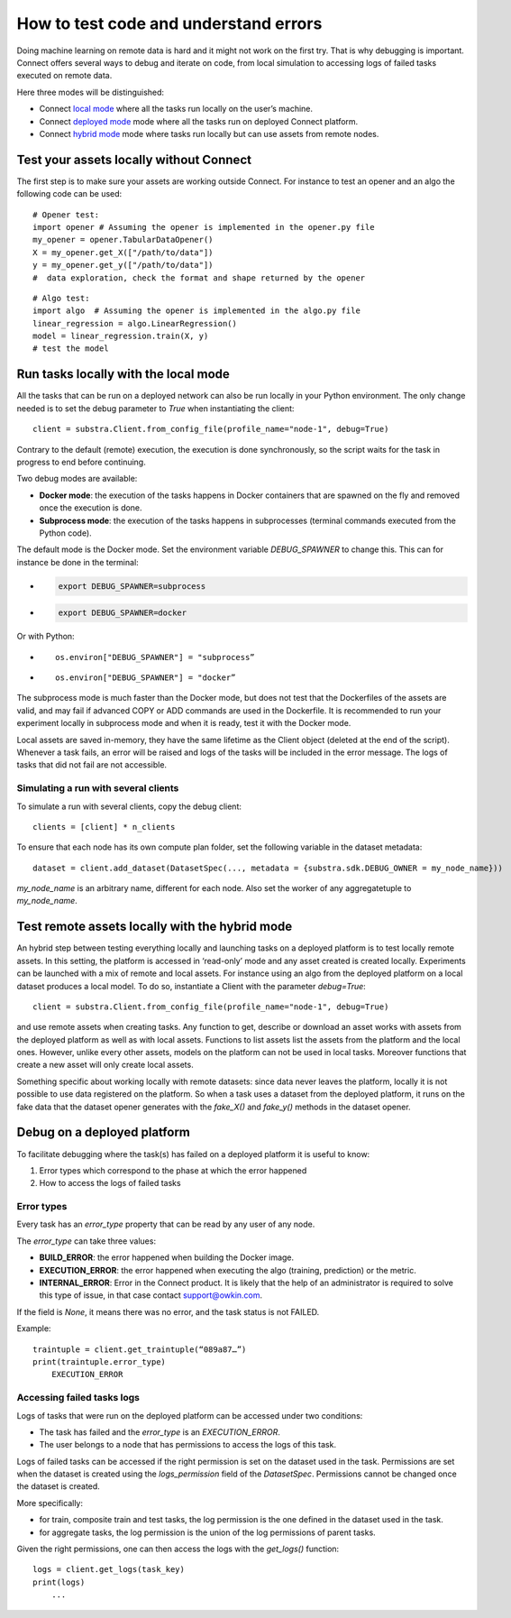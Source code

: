 How to test code and understand errors
======================================

Doing machine learning on remote data is hard and it might not work on the first try. That is why debugging is important. Connect offers several ways to debug and iterate on code, from local simulation to accessing logs of failed tasks executed on remote data.

Here three modes will be distinguished:

* Connect `local mode <local_mode_>`_ where all the tasks run locally on the user’s machine.
* Connect `deployed mode <deployed_mode_>`_  mode where all the tasks run on deployed Connect platform.
* Connect `hybrid mode <hybrid_mode_>`_  mode where tasks run locally but can use assets from remote nodes.


Test your assets locally without Connect
----------------------------------------

The first step is to make sure your assets are working outside Connect. For instance to test an opener and an algo the following code can be used:
::

    # Opener test:
    import opener # Assuming the opener is implemented in the opener.py file
    my_opener = opener.TabularDataOpener()
    X = my_opener.get_X(["/path/to/data"])
    y = my_opener.get_y(["/path/to/data"])
    #  data exploration, check the format and shape returned by the opener

::

    # Algo test:
    import algo  # Assuming the opener is implemented in the algo.py file
    linear_regression = algo.LinearRegression()
    model = linear_regression.train(X, y)
    # test the model

.. _local_mode:

Run tasks locally with the local mode 
-------------------------------------

All the tasks that can be run on a deployed network can also be run locally in your Python environment. The only change needed is to set the debug parameter to `True` when instantiating the client:
::

    client = substra.Client.from_config_file(profile_name="node-1", debug=True)

Contrary to the default (remote) execution, the execution is done synchronously, so the script waits for the task in progress to end before continuing.

Two debug modes are available:

* **Docker mode**: the execution of the tasks happens in Docker containers that are spawned on the fly and removed once the execution is done.
* **Subprocess mode**: the execution of the tasks happens in subprocesses (terminal commands executed from the Python code).

The default mode is the Docker mode. Set the environment variable `DEBUG_SPAWNER` to change this. This can for instance be done in the terminal:

* .. code-block:: bash

    export DEBUG_SPAWNER=subprocess
* .. code-block:: bash

    export DEBUG_SPAWNER=docker

Or with Python:

* ::

    os.environ["DEBUG_SPAWNER"] = "subprocess”
*  ::

    os.environ["DEBUG_SPAWNER"] = "docker”

The subprocess mode is much faster than the Docker mode, but does not test that the Dockerfiles of the assets are valid, and may fail if advanced COPY or ADD commands are used in the Dockerfile. It is recommended to run your experiment locally in subprocess mode and when it is ready, test it with the Docker mode.

Local assets are saved in-memory, they have the same lifetime as the Client object (deleted at the end of the script).
Whenever a task fails, an error will be raised and logs of the tasks will be included in the error message. The logs of tasks that did not fail are not accessible. 


Simulating a run with several clients
^^^^^^^^^^^^^^^^^^^^^^^^^^^^^^^^^^^^^
To simulate a run with several clients, copy the debug client::

    clients = [client] * n_clients

To ensure that each node has its own compute plan folder, set the following variable in the dataset metadata::

    dataset = client.add_dataset(DatasetSpec(..., metadata = {substra.sdk.DEBUG_OWNER = my_node_name}))

`my_node_name` is an arbitrary name, different for each node.
Also set the worker of any aggregatetuple to `my_node_name`.


.. _hybrid_mode:

Test remote assets locally with the hybrid mode
-----------------------------------------------

An hybrid step between testing everything locally and launching tasks on a deployed platform is to test locally remote assets. In this setting, the platform is accessed in ‘read-only’ mode and any asset created is created locally. Experiments can be launched with a mix of remote and local assets. For instance using an algo from the deployed platform on a local dataset produces a local model.
To do so, instantiate a Client with the parameter `debug=True`: 
::

    client = substra.Client.from_config_file(profile_name="node-1", debug=True)

and use remote assets when creating tasks.  Any function to get, describe or download an asset works with assets from the deployed platform as well as with local assets. Functions to list assets list the assets from the platform and the local ones. However, unlike every other assets, models on the platform can not be used in local tasks. Moreover functions that create a new asset will only create local assets.

Something specific about working locally with remote datasets: since data never leaves the platform, locally it is not possible to use data registered on the platform. So when a task uses a dataset from the deployed platform, it runs on the fake data that the dataset opener generates with the `fake_X()` and `fake_y()` methods in the dataset opener.

.. _deployed_mode:

Debug on a deployed platform
----------------------------

To facilitate debugging where the task(s) has failed on a deployed platform it is useful to know:

1. Error types which correspond to the phase at which the error happened
2. How to access the logs of failed tasks

Error types
^^^^^^^^^^^

Every task has an `error_type` property that can be read by any user of any node.

The `error_type` can take three values:

* **BUILD_ERROR**: the error happened when building the Docker image.
* **EXECUTION_ERROR**: the error happened when executing the algo (training, prediction) or the metric.
* **INTERNAL_ERROR**: Error in the Connect product. It is likely that the help of an administrator is required to solve this type of issue, in that case contact `support@owkin.com <support@owkin.com>`_.

If the field is `None`, it means there was no error, and the task status is not FAILED.

Example:
::

    traintuple = client.get_traintuple(“089a87…”)
    print(traintuple.error_type)
        EXECUTION_ERROR


Accessing failed tasks logs
^^^^^^^^^^^^^^^^^^^^^^^^^^^

Logs of tasks that were run on the deployed platform can be accessed under two conditions:

* The task has failed and the `error_type` is an `EXECUTION_ERROR`.
* The user belongs to a node that has permissions to access the logs of this task.

Logs of failed tasks can be accessed if the right permission is set on the dataset used in the task. Permissions are set when the dataset is created using the `logs_permission` field of the `DatasetSpec`. Permissions cannot be changed once the dataset is created.

More specifically:

* for train, composite train and test tasks, the log permission is the one defined in the dataset used in the task.
* for aggregate tasks, the log permission is the union of the log permissions of parent tasks.

Given the right permissions, one can then access the logs with the `get_logs()` function::

    logs = client.get_logs(task_key)
    print(logs)
        ...
